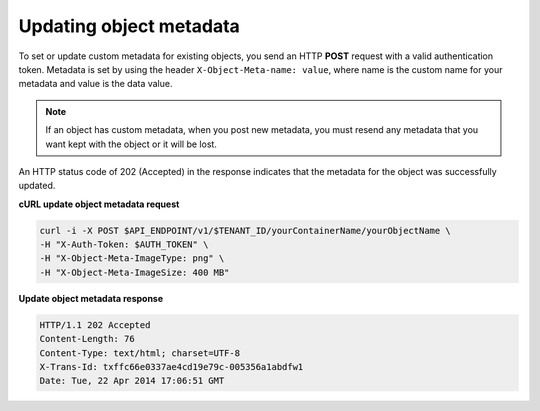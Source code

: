 .. _gsg-update-object-metadata:

Updating object metadata
~~~~~~~~~~~~~~~~~~~~~~~~

To set or update custom metadata for existing objects, you send an HTTP
**POST** request with a valid authentication token. Metadata is set by
using the header ``X-Object-Meta-name: value``, where name is the custom
name for your metadata and value is the data value.

..  note:: 
    If an object has custom metadata, when you post new metadata, you must
    resend any metadata that you want kept with the object or it will be
    lost.

An HTTP status code of 202 (Accepted) in the response indicates that the
metadata for the object was successfully updated.

 
**cURL update object metadata request**

.. code::  

   curl -i -X POST $API_ENDPOINT/v1/$TENANT_ID/yourContainerName/yourObjectName \
   -H "X-Auth-Token: $AUTH_TOKEN" \
   -H "X-Object-Meta-ImageType: png" \
   -H "X-Object-Meta-ImageSize: 400 MB"

**Update object metadata response**

.. code::  

   HTTP/1.1 202 Accepted
   Content-Length: 76
   Content-Type: text/html; charset=UTF-8
   X-Trans-Id: txffc66e0337ae4cd19e79c-005356a1abdfw1
   Date: Tue, 22 Apr 2014 17:06:51 GMT

